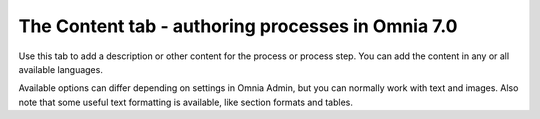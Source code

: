 The Content tab - authoring processes in Omnia 7.0
================================================

Use this tab to add a description or other content for the process or process step. You can add the content in any or all available languages.

.. image:: pm-content-tab-v7.png

Available options can differ depending on settings in Omnia Admin, but you can normally work with text and images. Also note that some useful text formatting is available, like section formats and tables.

